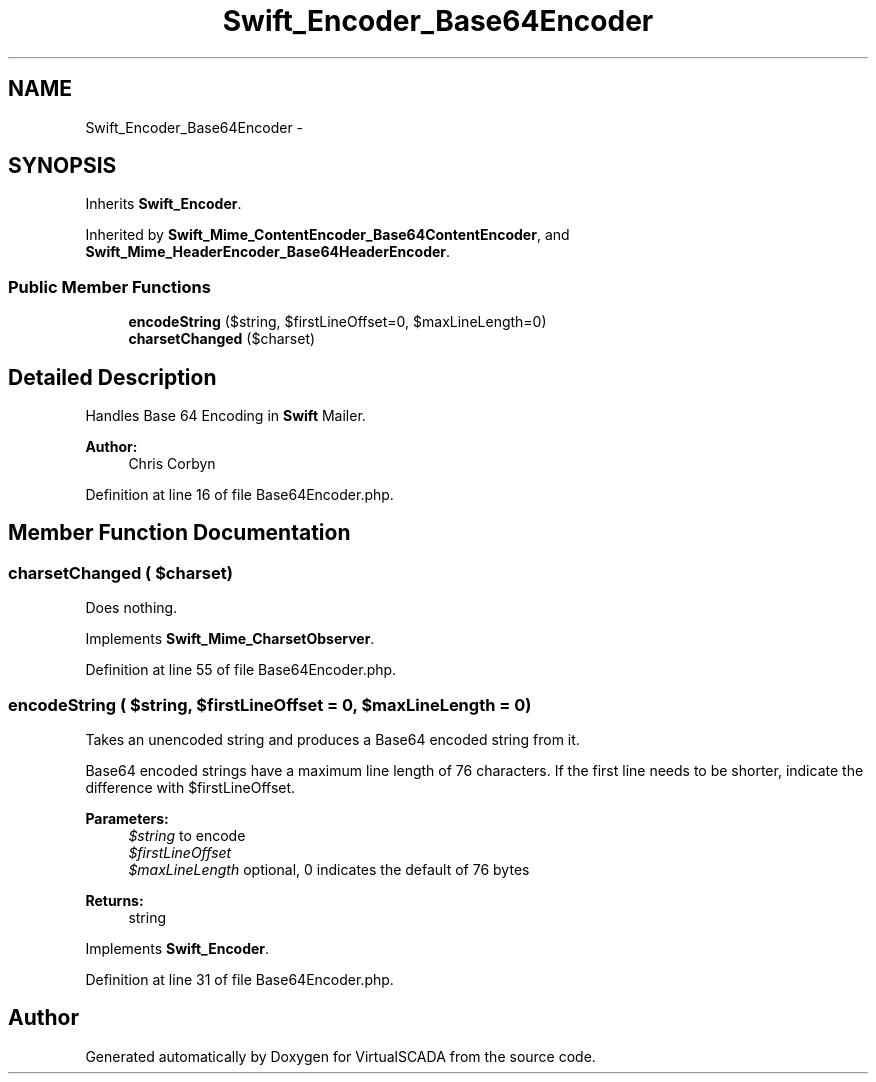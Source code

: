 .TH "Swift_Encoder_Base64Encoder" 3 "Tue Apr 14 2015" "Version 1.0" "VirtualSCADA" \" -*- nroff -*-
.ad l
.nh
.SH NAME
Swift_Encoder_Base64Encoder \- 
.SH SYNOPSIS
.br
.PP
.PP
Inherits \fBSwift_Encoder\fP\&.
.PP
Inherited by \fBSwift_Mime_ContentEncoder_Base64ContentEncoder\fP, and \fBSwift_Mime_HeaderEncoder_Base64HeaderEncoder\fP\&.
.SS "Public Member Functions"

.in +1c
.ti -1c
.RI "\fBencodeString\fP ($string, $firstLineOffset=0, $maxLineLength=0)"
.br
.ti -1c
.RI "\fBcharsetChanged\fP ($charset)"
.br
.in -1c
.SH "Detailed Description"
.PP 
Handles Base 64 Encoding in \fBSwift\fP Mailer\&.
.PP
\fBAuthor:\fP
.RS 4
Chris Corbyn 
.RE
.PP

.PP
Definition at line 16 of file Base64Encoder\&.php\&.
.SH "Member Function Documentation"
.PP 
.SS "charsetChanged ( $charset)"
Does nothing\&. 
.PP
Implements \fBSwift_Mime_CharsetObserver\fP\&.
.PP
Definition at line 55 of file Base64Encoder\&.php\&.
.SS "encodeString ( $string,  $firstLineOffset = \fC0\fP,  $maxLineLength = \fC0\fP)"
Takes an unencoded string and produces a Base64 encoded string from it\&.
.PP
Base64 encoded strings have a maximum line length of 76 characters\&. If the first line needs to be shorter, indicate the difference with $firstLineOffset\&.
.PP
\fBParameters:\fP
.RS 4
\fI$string\fP to encode 
.br
\fI$firstLineOffset\fP 
.br
\fI$maxLineLength\fP optional, 0 indicates the default of 76 bytes
.RE
.PP
\fBReturns:\fP
.RS 4
string 
.RE
.PP

.PP
Implements \fBSwift_Encoder\fP\&.
.PP
Definition at line 31 of file Base64Encoder\&.php\&.

.SH "Author"
.PP 
Generated automatically by Doxygen for VirtualSCADA from the source code\&.
